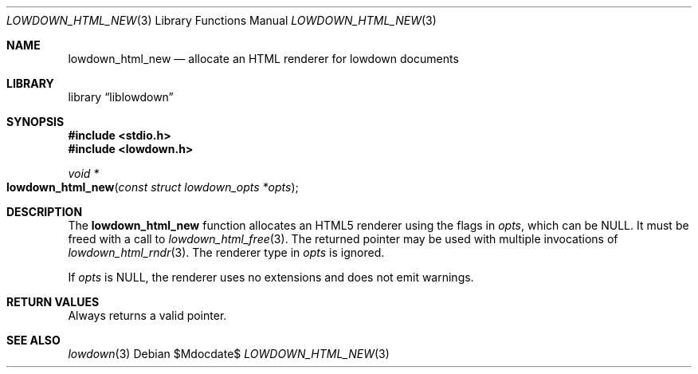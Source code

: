 .\"	$Id$
.\"
.\" Copyright (c) 2017 Kristaps Dzonsons <kristaps@bsd.lv>
.\"
.\" Permission to use, copy, modify, and distribute this software for any
.\" purpose with or without fee is hereby granted, provided that the above
.\" copyright notice and this permission notice appear in all copies.
.\"
.\" THE SOFTWARE IS PROVIDED "AS IS" AND THE AUTHOR DISCLAIMS ALL WARRANTIES
.\" WITH REGARD TO THIS SOFTWARE INCLUDING ALL IMPLIED WARRANTIES OF
.\" MERCHANTABILITY AND FITNESS. IN NO EVENT SHALL THE AUTHOR BE LIABLE FOR
.\" ANY SPECIAL, DIRECT, INDIRECT, OR CONSEQUENTIAL DAMAGES OR ANY DAMAGES
.\" WHATSOEVER RESULTING FROM LOSS OF USE, DATA OR PROFITS, WHETHER IN AN
.\" ACTION OF CONTRACT, NEGLIGENCE OR OTHER TORTIOUS ACTION, ARISING OUT OF
.\" OR IN CONNECTION WITH THE USE OR PERFORMANCE OF THIS SOFTWARE.
.\"
.Dd $Mdocdate$
.Dt LOWDOWN_HTML_NEW 3
.Os
.Sh NAME
.Nm lowdown_html_new
.Nd allocate an HTML renderer for lowdown documents
.Sh LIBRARY
.Lb liblowdown
.Sh SYNOPSIS
.In stdio.h
.In lowdown.h
.Ft void *
.Fo lowdown_html_new
.Fa "const struct lowdown_opts *opts"
.Fc
.Sh DESCRIPTION
The
.Nm
function allocates an HTML5 renderer using the flags in
.Fa opts ,
which can be
.Dv NULL .
It must be freed with a call to
.Xr lowdown_html_free 3 .
The returned pointer may be used with multiple invocations of
.Xr lowdown_html_rndr 3 .
The renderer type in
.Fa opts
is ignored.
.Pp
If
.Fa opts
is
.Dv NULL ,
the renderer uses no extensions and does not emit warnings.
.Sh RETURN VALUES
Always returns a valid pointer.
.Sh SEE ALSO
.Xr lowdown 3
